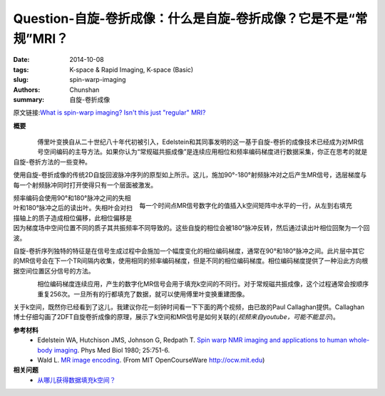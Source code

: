 Question-自旋-卷折成像：什么是自旋-卷折成像？它是不是“常规”MRI？
===========================================================================================

:date: 2014-10-08
:tags: K-space & Rapid Imaging, K-space (Basic)
:slug: spin-warp-imaging
:authors: Chunshan
:summary: 自旋-卷折成像

原文链接:\ `What is spin-warp imaging? Isn't this just "regular" MRI? <http://mriquestions.com/spin-warp-imaging.html>`_

**概要** 
 .. figure:: http://mriquestions.com/uploads/3/4/5/7/34572113/4266023_orig.png?297
    :alt: summary
    :align: center
    :width: 700

.. figure:: http://mriquestions.com/uploads/3/4/5/7/34572113/2466002_orig.gif?492
   :alt: conventional 2D spin-echo pulse sequence
   :align: left
   :width: 600

傅里叶变换自从二十世纪八十年代初被引入，Edelstein和其同事发明的这一基于自旋-卷折的成像技术已经成为对MR信号空间编码的主导方法。如果你认为“常规磁共振成像”是连续应用相位和频率编码梯度进行数据采集，你正在思考的就是自旋-卷折方法的一些变种。

使用自旋-卷折成像的传统2D自旋回波脉冲序列的原型如上所示。这儿，施加90°-180°射频脉冲对之后产生MR信号，选层梯度与每一个射频脉冲同时打开使得只有一个层面被激发。

.. figure:: http://mriquestions.com/uploads/3/4/5/7/34572113/4353376_orig.gif?498
   :alt: The digitized values of the MR signal
   :align: right
   :width: 500

   每一个时间点MR信号数字化的值插入k空间矩阵中水平的一行，从左到右填充

频率编码会使用90°和180°脉冲之间的失相叶和180°脉冲之后的读出叶。失相叶会对扫描轴上的质子造成相位偏移，此相位偏移是因为梯度场中空间位置不同的质子其共振频率不同导致的。这些自旋的相位会被180°脉冲反转，然后通过读出叶相位回聚为一个回波。

自旋-卷折序列独特的特征是在信号生成过程中会施加一个幅度变化的相位编码梯度，通常在90°和180°脉冲之间。此片层中其它的MR信号会在下一个TR间隔内收集，使用相同的频率编码梯度，但是不同的相位编码梯度。相位编码梯度提供了一种沿此方向根据空间位置区分信号的方法。

.. figure:: http://mriquestions.com/uploads/3/4/5/7/34572113/2435348_orig.gif?380
   :alt: Phase enconding steps
   :align: left
   :width: 500

相位编码梯度连续应用，产生的数字化MR信号会用于填充k空间的不同行。对于常规磁共振成像，这个过程通常会按顺序重复256次。一旦所有的行都填充了数据，就可以使用傅里叶变换重建图像。

关于k空间，既然你已经看到了这儿，我建议你花一刻钟时间看一下下面的两个视频，由已故的Paul Callaghan提供。Callaghan博士仔细勾画了2DFT自旋卷折成像的原理，展示了k空间和MR信号是如何关联的(*视频来自youtube，可能不能显示*)。

.. raw:: html

    <div><div class="wsite-multicol"><div class="wsite-multicol-table-wrap" style="margin:0 -15px;">
	<table class="wsite-multicol-table">
		<tbody class="wsite-multicol-tbody">
			<tr class="wsite-multicol-tr">
				<td class="wsite-multicol-col" style="width:60%; padding:0 15px;">
					<div class="wsite-youtube" style="margin-bottom:10px;margin-top:10px;"><div class="wsite-youtube-wrapper wsite-youtube-size-auto wsite-youtube-align-center">
					<div class="wsite-youtube-container">

					<iframe src="//www.youtube.com/embed/XJvVnlMv1LQ?wmode=opaque" frameborder="0" allowfullscreen></iframe>
					</div>
					</div></div>
				</td>				

				<td class="wsite-multicol-col" style="width:60%; padding:0 15px;">
					<div class="wsite-youtube" style="margin-bottom:10px;margin-top:10px;"><div class="wsite-youtube-wrapper wsite-youtube-size-auto wsite-youtube-align-center">
					<div class="wsite-youtube-container">

					<iframe src="//www.youtube.com/embed/SrG_w5v3R8A?wmode=opaque" frameborder="0" allowfullscreen></iframe>
					</div>
					</div></div>	
				</td>			
			</tr>
		</tbody>
	</table>
	</div></div></div>

**参考材料**
     * Edelstein WA, Hutchison JMS, Johnson G, Redpath T.  `Spin warp NMR imaging and applications to human whole-body imaging <http://mriquestions.com/uploads/3/4/5/7/34572113/edelstein_spin_warp.pdf>`_. Phys Med Biol 1980; 25:751-6.
     * Wald L. `MR image encoding <http://mriquestions.com/uploads/3/4/5/7/34572113/imageencoding_mit_courseware_wald.pdf>`_. (From MIT OpenCourseWare `http://ocw.mit.edu <http://ocw.mit.edu/>`_) 

**相关问题**
	* `从哪儿获得数据填充k空间？ <http://chunshan.github.io/MRI-QA/k-space/data-for-k-space.html>`_